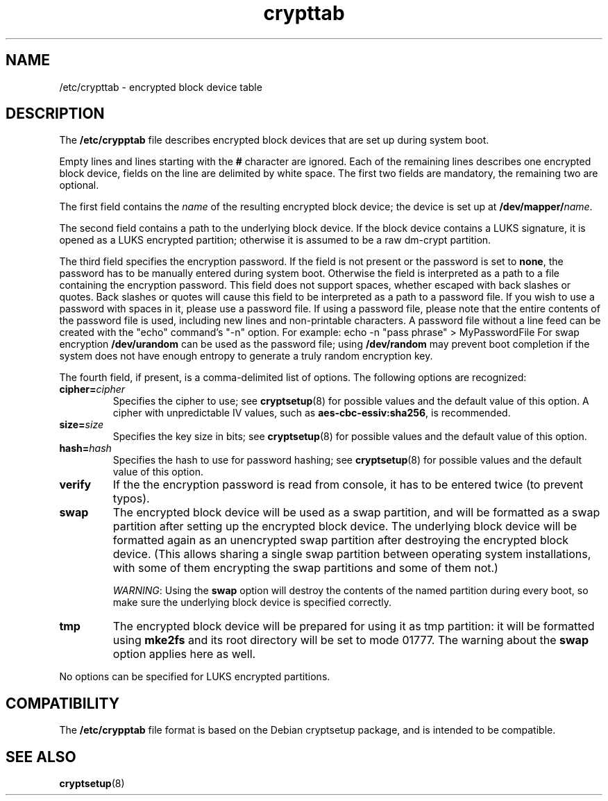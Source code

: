 .\" A man page for /etc/crypttab.
.\"
.\" Copyright (C) 2006 Red Hat, Inc. All rights reserved.
.\"
.\" This copyrighted material is made available to anyone wishing to use,
.\" modify, copy, or redistribute it subject to the terms and conditions of the
.\" GNU General Public License v.2.
.\"
.\" This program is distributed in the hope that it will be useful, but WITHOUT
.\" ANY WARRANTY; without even the implied warranty of MERCHANTABILITY or 
.\" FITNESS FOR A PARTICULAR PURPOSE. See the GNU General Public License for 
.\" more details.
.\"
.\" You should have received a copy of the GNU General Public License along
.\" with this program; if not, write to the Free Software Foundation, Inc.,
.\" 51 Franklin Street, Fifth Floor, Boston, MA 02110-1301, USA.
.\"
.\" Author: Miloslav Trmac <mitr@redhat.com>
.TH crypttab 5 "Jul 2006"

.SH NAME
/etc/crypttab - encrypted block device table

.SH DESCRIPTION
The
.B /etc/crypptab
file describes encrypted block devices that are set up during system boot.

Empty lines and lines starting with the
.B #
character are ignored.
Each of the remaining lines describes one encrypted block device,
fields on the line are delimited by white space.
The first two fields are mandatory, the remaining two are optional.

The first field contains the
.I name
of the resulting encrypted block device;
the device is set up at
\fB/dev/mapper/\fIname\fR.

The second field contains a path to the underlying block device.
If the block device contains a LUKS signature,
it is opened as a LUKS encrypted partition;
otherwise it is assumed to be a raw dm-crypt partition.

The third field specifies the encryption password.
If the field is not present or the password is set to \fBnone\fR,
the password has to be manually entered during system boot.
Otherwise the field is interpreted as a path to a file
containing the encryption password.
This field does not support spaces, whether escaped with back slashes
or quotes.  Back slashes or quotes will cause this field
to be interpreted as a path to a password file.  If you wish
to use a password with spaces in it, please use a password file.
If using a password file, please note that the entire contents of the
password file is used, including new lines and non-printable characters.
A password file without a line feed can be created with the "echo" command's "-n"
option.  For example: echo -n "pass phrase" > MyPasswordFile
For swap encryption
.B /dev/urandom
can be used as the password file;
using
.B /dev/random
may prevent boot completion
if the system does not have enough entropy
to generate a truly random encryption key.

The fourth field, if present, is a comma-delimited list of options.
The following options are recognized:
.TP
\fBcipher=\fIcipher\fR
Specifies the cipher to use; see
.BR cryptsetup (8)
for possible values and the default value of this option.
A cipher with unpredictable IV values, such as
\fBaes-cbc-essiv:sha256\fR, is recommended.

.TP
\fBsize=\fIsize\fR
Specifies the key size in bits; see
.BR cryptsetup (8)
for possible values and the default value of this option.

.TP
\fBhash=\fIhash\fR
Specifies the hash to use for password hashing; see
.BR cryptsetup (8)
for possible values and the default value of this option.

.TP
\fBverify\fR
If the the encryption password is read from console,
it has to be entered twice (to prevent typos).

.TP
\fBswap\fR
The encrypted block device will be used as a swap partition,
and will be formatted as a swap partition
after setting up the encrypted block device.
The underlying block device
will be formatted again as an unencrypted swap partition
after destroying the encrypted block device.
(This allows sharing a single swap partition between operating
system installations,
with some of them encrypting the swap partitions and some of them not.)

\fIWARNING\fR: Using the
.B swap
option will destroy the contents of the named partition during every boot, so
make sure the underlying block device is specified correctly.

.TP
\fBtmp\fR
The encrypted block device will be prepared for using it as tmp partition:
it will be formatted using
.B mke2fs
and its root directory will be set to mode 01777.
The warning about the
.B swap
option applies here as well.

.PP
No options can be specified for LUKS encrypted partitions.

.SH COMPATIBILITY
The
.B /etc/crypptab
file format is based on the Debian cryptsetup package,
and is intended to be compatible.

.SH SEE ALSO
.BR cryptsetup (8)
